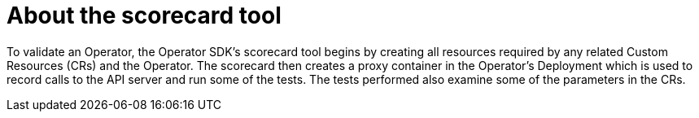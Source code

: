 // Module included in the following assemblies:
//
// * operators/operator_sdk/osdk-scorecard.adoc

[id="osdk-about-scorecard-tool_{context}"]
= About the scorecard tool

To validate an Operator, the Operator SDK's scorecard tool begins by creating
all resources required by any related Custom Resources (CRs) and the Operator.
The scorecard then creates a proxy container in the Operator's Deployment which
is used to record calls to the API server and run some of the tests. The tests
performed also examine some of the parameters in the CRs.
